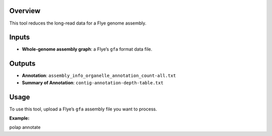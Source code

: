 Overview
--------

This tool reduces the long-read data for a Flye genome assembly.

Inputs
------

-  **Whole-genome assembly graph**: a Flye’s ``gfa`` format data file.

Outputs
-------

-  **Annotation**: ``assembly_info_organelle_annotation_count-all.txt``
-  **Summary of Annotation**: ``contig-annotation-depth-table.txt``

Usage
-----

To use this tool, upload a Flye’s ``gfa`` assembly file you want to
process.

**Example:**

polap annotate

